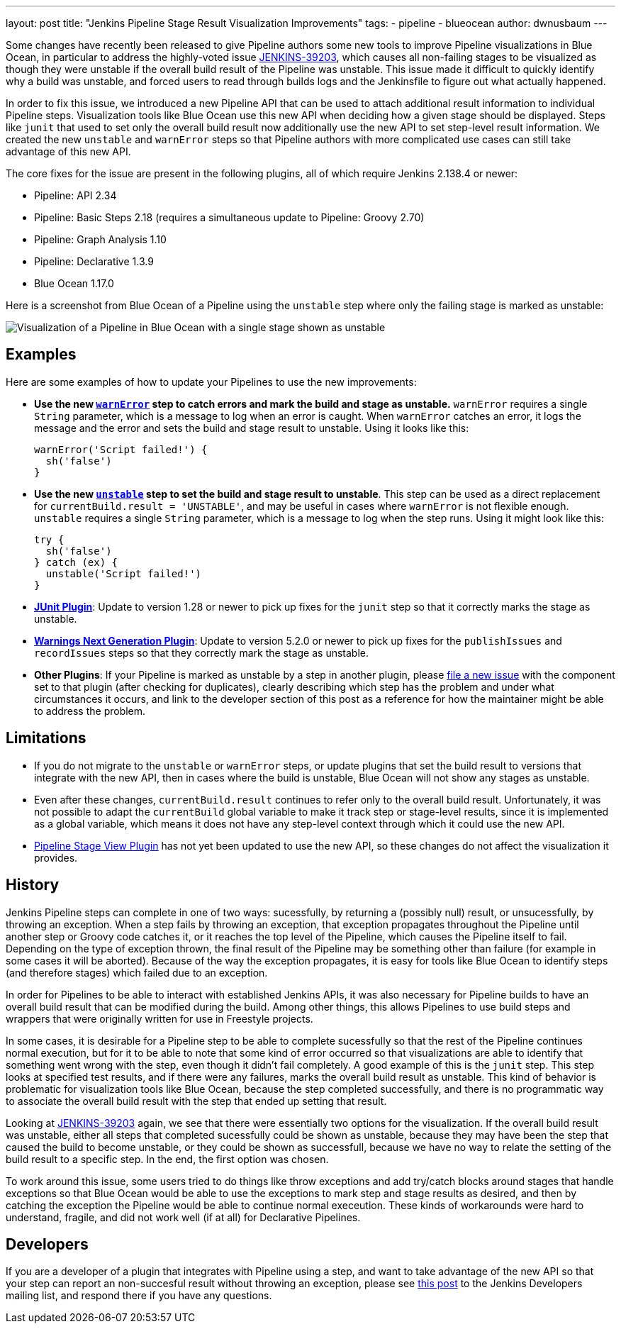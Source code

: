 ---
layout: post
title: "Jenkins Pipeline Stage Result Visualization Improvements"
tags:
- pipeline
- blueocean
author: dwnusbaum
---

Some changes have recently been released to give Pipeline authors some new tools to improve Pipeline visualizations in Blue Ocean, in particular to address the highly-voted issue link:https://issues.jenkins-ci.org/browse/JENKINS-39203[JENKINS-39203], which causes all non-failing stages to be visualized as though they were unstable if the overall build result of the Pipeline was unstable. This issue made it difficult to quickly identify why a build was unstable, and forced users to read through builds logs and the Jenkinsfile to figure out what actually happened.

In order to fix this issue, we introduced a new Pipeline API that can be used to attach additional result information to individual Pipeline steps. Visualization tools like Blue Ocean use this new API when deciding how a given stage should be displayed. Steps like `junit` that used to set only the overall build result now additionally use the new API to set step-level result information. We created the new `unstable` and `warnError` steps so that Pipeline authors with more complicated use cases can still take advantage of this new API.

The core fixes for the issue are present in the following plugins, all of which require Jenkins 2.138.4 or newer:

* Pipeline: API 2.34
* Pipeline: Basic Steps 2.18 (requires a simultaneous update to Pipeline: Groovy 2.70)
* Pipeline: Graph Analysis 1.10
* Pipeline: Declarative 1.3.9
* Blue Ocean 1.17.0

Here is a screenshot from Blue Ocean of a Pipeline using the `unstable` step where only the failing stage is marked as unstable:

image::/images/post-images/2019/07/2019-07-03-jenkins-pipeline-stage-result-visualization-improvements/unstable-stage-example.png[Visualization of a Pipeline in Blue Ocean with a single stage shown as unstable]

== Examples

Here are some examples of how to update your Pipelines to use the new improvements:

* **Use the new link:https://jenkins.io/doc/pipeline/steps/workflow-basic-steps/#warnerror-catch-error-and-set-build-and-stage-result-to-unstable[`warnError`] step to catch errors and mark the build and stage as unstable.** `warnError` requires a single `String` parameter, which is a message to log when an error is caught. When `warnError` catches an error, it logs the message  and the error and sets the build and stage result to unstable. Using it looks like this:
+
[source,groovy]
----
warnError('Script failed!') {
  sh('false')
}
----

* **Use the new link:https://jenkins.io/doc/pipeline/steps/workflow-basic-steps/#unstable-set-stage-result-to-unstable[`unstable`] step to set the build and stage result to unstable**. This step can be used as a direct replacement for `currentBuild.result = 'UNSTABLE'`, and may be useful in cases where `warnError` is not flexible enough. `unstable` requires a single `String` parameter, which is a message to log when the step runs. Using it might look like this:
+
[source,groovy]
----
try {
  sh('false')
} catch (ex) {
  unstable('Script failed!')
}
----

* **link:https://plugins.jenkins.io/junit[JUnit Plugin]**: Update to version 1.28 or newer to pick up fixes for the `junit` step so that it correctly marks the stage as unstable.
* **link:https://plugins.jenkins.io/warnings-ng[Warnings Next Generation Plugin]**: Update to version 5.2.0 or newer to pick up fixes for the `publishIssues` and `recordIssues` steps so that they correctly mark the stage as unstable.
* **Other Plugins**: If your Pipeline is marked as unstable by a step in another plugin, please link:https://issues.jenkins-ci.org[file a new issue] with the component set to that plugin (after checking for duplicates), clearly describing which step has the problem and under what circumstances it occurs, and link to the developer section of this post as a reference for how the maintainer might be able to address the problem.

== Limitations

* If you do not migrate to the `unstable` or `warnError` steps, or update plugins that set the build result to versions that integrate with the new API, then in cases where the build is unstable, Blue Ocean will not show any stages as unstable.
* Even after these changes, `currentBuild.result` continues to refer only to the overall build result. Unfortunately, it was not possible to adapt the `currentBuild` global variable to make it track step or stage-level results, since it is implemented as a global variable, which means it does not have any step-level context through which it could use the new API.
* link:https://plugins.jenkins.io/pipeline-stage-view[Pipeline Stage View Plugin] has not yet been updated to use the new API, so these changes do not affect the visualization it provides.

== History

Jenkins Pipeline steps can complete in one of two ways: sucessfully, by returning a (possibly null) result, or unsucessfully, by throwing an exception. When a step fails by throwing an exception, that exception propagates throughout the Pipeline until another step or Groovy code catches it, or it reaches the top level of the Pipeline, which causes the Pipeline itself to fail. Depending on the type of exception thrown, the final result of the Pipeline may be something other than failure (for example in some cases it will be aborted). Because of the way the exception propagates, it is easy for tools like Blue Ocean to identify steps (and therefore stages) which failed due to an exception.

In order for Pipelines to be able to interact with established Jenkins APIs, it was also necessary for Pipeline builds to have an overall build result that can be modified during the build. Among other things, this allows Pipelines to use build steps and wrappers that were originally written for use in Freestyle projects.

In some cases, it is desirable for a Pipeline step to be able to complete sucessfully so that the rest of the Pipeline continues normal execution, but for it to be able to note that some kind of error occurred so that visualizations are able to identify that something went wrong with the step, even though it didn't fail completely. A good example of this is the `junit` step. This step looks at specified test results, and if there were any failures, marks the overall build result as unstable. This kind of behavior is problematic for visualization tools like Blue Ocean, because the step completed successfully, and there is no programmatic way to associate the overall build result with the step that ended up setting that result.

Looking at link:https://issues.jenkins-ci.org/browse/JENKINS-39203[JENKINS-39203] again, we see that there were essentially two options for the visualization. If the overall build result was unstable, either all steps that completed sucessfully could be shown as unstable, because they may have been the step that caused the build to become unstable, or they could be shown as successfull, because we have no way to relate the setting of the build result to a specific step. In the end, the first option was chosen.

To work around this issue, some users tried to do things like throw exceptions and add try/catch blocks around stages that handle exceptions so that Blue Ocean would be able to use the exceptions to mark step and stage results as desired, and then by catching the exception the Pipeline would be able to continue normal execeution. These kinds of workarounds were hard to understand, fragile, and did not work well (if at all) for Declarative Pipelines.

== Developers

If you are a developer of a plugin that integrates with Pipeline using a step, and want to take advantage of the new API so that your step can report an non-succesful result without throwing an exception, please see link:https://groups.google.com/d/msg/jenkinsci-dev/5A7U1KmfX08/IP5Bg_OaAgAJ[this post] to the Jenkins Developers mailing list, and respond there if you have any questions.
